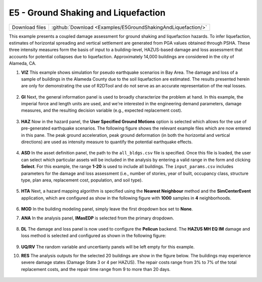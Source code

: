 
E5 - Ground Shaking and Liquefaction
====================================

+-----------------+-----------------------------------------------------------------+
| Download files  | :github:`Download <Examples/E5GroundShakingAndLiquefaction/>`   |
+-----------------+-----------------------------------------------------------------+

This example presents a coupled damage assessment for ground shaking and liquefaction hazards. To infer liquefaction, estimates of horizontal spreading and vertical settlement are generated from PGA values obtained through PSHA. These three intensity measures form the basis of input to a building-level, HAZUS-based damage and loss assessment that accounts for potential collapses due to liquefaction. Approximately 14,000 buildings are considered in the city of Alameda, CA.


#. **VIZ** This example shows simulation for pseudo earthquake scenarios in Bay Area. The damage and loss of a sample of buildings in the Alameda County due to the soil liquefaction are estimated.  The results presented herein are only for demonstrating the use of R2DTool and do not serve as an accurate representation of the real losses.

   .. figure:: figures/r2dt-0002.png
      :width: 600px
      :align: center


#. **GI** Next, the general information panel is used to broadly characterize the problem at hand. In this example, the imperial force and length units are used, and we're interested in the engineering demand parameters, damage measures, and the resulting decision variable (e.g., expected replacement cost).

   .. figure:: figures/r2dt-0002-GI.png
      :width: 600px
      :align: center


#. **HAZ** Now in the hazard panel, the **User Specified Ground Motions** option is selected which allows for the use of pre-generated earthquake scenarios. The following figure shows the relevant example files which are now entered in this pane. The peak ground acceleration, peak ground deformation (in both the horizontal and vertical directions) are used as intensity measure to quantify the potential earthquake effects.

   .. figure:: figures/r2dt-0002-HAZ.png
      :width: 600px
      :align: center


#. **ASD** In the asset definition panel, the path to the ``all_bldgs.csv`` file is specified. Once this file is loaded, the user can select which particular assets will be included in the analysis by entering a valid range in the form and clicking **Select**. For this example, the range **1-20** is used to include all buildings. The ``input_params.csv`` includes parameters for the damage and loss assessment (i.e., number of stories, year of built, occupancy class, structure type, plan area, replacement cost, population, and soil type).

   .. figure:: figures/r2dt-0002-ASD.png
      :width: 600px
      :align: center

#. **HTA** Next, a hazard mapping algorithm is specified using the **Nearest Neighbour** method and the **SimCenterEvent** application, which are configured as show in the following figure with **1000** samples in **4** neighborhoods.

   .. figure:: figures/r2dt-0002-HTA.png
      :width: 600px
      :align: center

#. **MOD** In the building modeling panel, simply leave the first dropdown box set to **None**.


#. **ANA** In the analysis panel, **IMasEDP** is selected from the primary dropdown.

   .. figure:: figures/r2dt-0002-ANA.png
      :width: 600px
      :align: center

#. **DL** The damage and loss panel is now used to configure the **Pelicun** backend. The **HAZUS MH EQ IM** damage and loss method is selected and configured as shown in the following figure:

   .. figure:: figures/r2dt-0002-DL.png
      :width: 600px
      :align: center


#. **UQ/RV** The random variable and uncertianty panels will be left empty for this example.

#. **RES** The analysis outputs for the selected 20 buildings are show in the figure below. The buildings may experience severe damage states (Damage State 3 or 4 per HAZUS). The repair costs range from 3% to 7% of the total replacement costs, and the repair time range from 9 to more than 20 days.

   .. figure:: figures/r2dt-0002-RES.png
      :width: 600px
      :align: center
